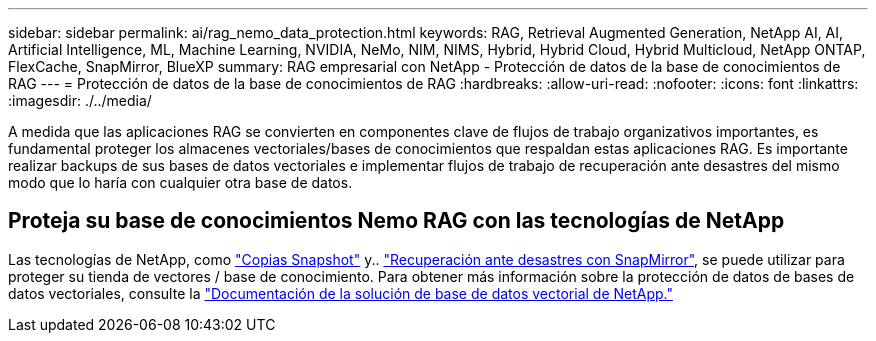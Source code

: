 ---
sidebar: sidebar 
permalink: ai/rag_nemo_data_protection.html 
keywords: RAG, Retrieval Augmented Generation, NetApp AI, AI, Artificial Intelligence, ML, Machine Learning, NVIDIA, NeMo, NIM, NIMS, Hybrid, Hybrid Cloud, Hybrid Multicloud, NetApp ONTAP, FlexCache, SnapMirror, BlueXP 
summary: RAG empresarial con NetApp - Protección de datos de la base de conocimientos de RAG 
---
= Protección de datos de la base de conocimientos de RAG
:hardbreaks:
:allow-uri-read: 
:nofooter: 
:icons: font
:linkattrs: 
:imagesdir: ./../media/


[role="lead"]
A medida que las aplicaciones RAG se convierten en componentes clave de flujos de trabajo organizativos importantes, es fundamental proteger los almacenes vectoriales/bases de conocimientos que respaldan estas aplicaciones RAG. Es importante realizar backups de sus bases de datos vectoriales e implementar flujos de trabajo de recuperación ante desastres del mismo modo que lo haría con cualquier otra base de datos.



== Proteja su base de conocimientos Nemo RAG con las tecnologías de NetApp

Las tecnologías de NetApp, como link:https://docs.netapp.com/us-en/ontap/concepts/snapshot-copies-concept.html["Copias Snapshot"] y.. link:https://docs.netapp.com/us-en/ontap/concepts/snapmirror-disaster-recovery-data-transfer-concept.html["Recuperación ante desastres con SnapMirror"], se puede utilizar para proteger su tienda de vectores / base de conocimiento. Para obtener más información sobre la protección de datos de bases de datos vectoriales, consulte la link:https://docs.netapp.com/us-en/netapp-solutions/ai/vector-database-solution-with-netapp.html["Documentación de la solución de base de datos vectorial de NetApp."]
